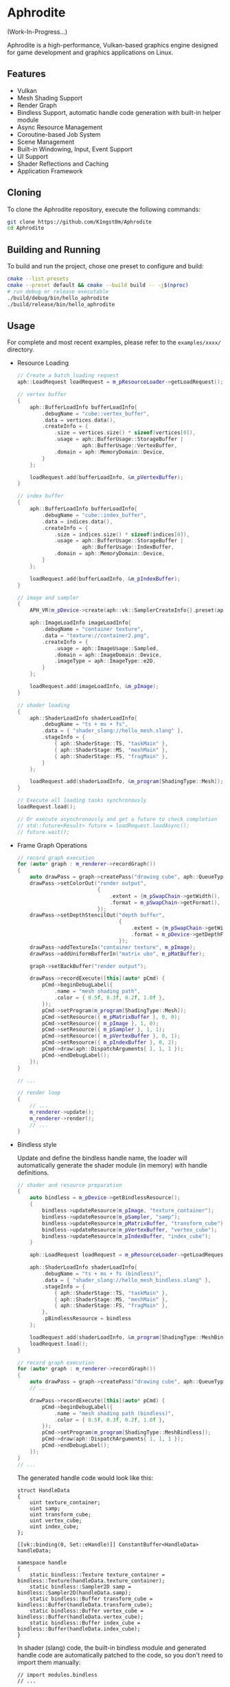 * Aphrodite

(Work-In-Progress...)

  Aphrodite is a high-performance, Vulkan-based graphics engine designed for game development and graphics applications on Linux.

** Features

  - Vulkan
  - Mesh Shading Support
  - Render Graph
  - Bindless Support, automatic handle code generation with built-in helper module 
  - Async Resource Management
  - Coroutine-based Job System
  - Scene Management
  - Built-in Windowing, Input, Event Support
  - UI Support
  - Shader Reflections and Caching
  - Application Framework

** Cloning

  To clone the Aphrodite repository, execute the following commands:

  #+BEGIN_SRC bash
  git clone https://github.com/K1ngst0m/Aphrodite
  cd Aphrodite
  #+END_SRC

** Building and Running

  To build and run the project, chose one preset to configure and build:

  #+BEGIN_SRC bash
  cmake --list-presets
  cmake --preset default && cmake --build build -- -j$(nproc)
  # run debug or release executable
  ./build/debug/bin/hello_aphrodite
  ./build/release/bin/hello_aphrodite
  #+END_SRC

** Usage

  For complete and most recent examples, please refer to the ~examples/xxxx/~ directory.

  - Resource Loading

    #+BEGIN_SRC cpp
    // Create a batch loading request
    aph::LoadRequest loadRequest = m_pResourceLoader->getLoadRequest();
    
    // vertex buffer
    {
        aph::BufferLoadInfo bufferLoadInfo{ 
            .debugName = "cube::vertex_buffer",
            .data = vertices.data(),
            .createInfo = {
                .size = vertices.size() * sizeof(vertices[0]),
                .usage = aph::BufferUsage::StorageBuffer |
                         aph::BufferUsage::VertexBuffer,
                .domain = aph::MemoryDomain::Device,
            } 
        };

        loadRequest.add(bufferLoadInfo, &m_pVertexBuffer);
    }

    // index buffer
    {
        aph::BufferLoadInfo bufferLoadInfo{ 
            .debugName = "cube::index_buffer",
            .data = indices.data(),
            .createInfo = {
                .size = indices.size() * sizeof(indices[0]),
                .usage = aph::BufferUsage::StorageBuffer |
                         aph::BufferUsage::IndexBuffer,
                .domain = aph::MemoryDomain::Device,
            } 
        };

        loadRequest.add(bufferLoadInfo, &m_pIndexBuffer);
    }

    // image and sampler
    {
        APH_VR(m_pDevice->create(aph::vk::SamplerCreateInfo{}.preset(aph::SamplerPreset::LinearClamp), &m_pSampler));
        
        aph::ImageLoadInfo imageLoadInfo{
            .debugName = "container texture",
            .data = "texture://container2.png",
            .createInfo = {
                .usage = aph::ImageUsage::Sampled,
                .domain = aph::ImageDomain::Device,
                .imageType = aph::ImageType::e2D,
            }
        };

        loadRequest.add(imageLoadInfo, &m_pImage);
    }

    // shader loading
    {
        aph::ShaderLoadInfo shaderLoadInfo{ 
            .debugName = "ts + ms + fs",
            .data = { "shader_slang://hello_mesh.slang" },
            .stageInfo = {
                { aph::ShaderStage::TS, "taskMain" },
                { aph::ShaderStage::MS, "meshMain" },
                { aph::ShaderStage::FS, "fragMain" },
            } 
        };

        loadRequest.add(shaderLoadInfo, &m_program[ShadingType::Mesh]);
    }

    // Execute all loading tasks synchronously
    loadRequest.load();
    
    // Or execute asynchronously and get a future to check completion
    // std::future<Result> future = loadRequest.loadAsync();
    // future.wait();
    #+END_SRC

  - Frame Graph Operations

    #+BEGIN_SRC cpp
    // record graph execution
    for (auto* graph : m_renderer->recordGraph())
    {
        auto drawPass = graph->createPass("drawing cube", aph::QueueType::Graphics);
        drawPass->setColorOut("render output",
                              {
                                  .extent = {m_pSwapChain->getWidth(), m_pSwapChain->getHeight(), 1},
                                  .format = m_pSwapChain->getFormat(),
                              });
        drawPass->setDepthStencilOut("depth buffer",
                                     {
                                         .extent = {m_pSwapChain->getWidth(), m_pSwapChain->getHeight(), 1},
                                         .format = m_pDevice->getDepthFormat(),
                                     });
        drawPass->addTextureIn("container texture", m_pImage);
        drawPass->addUniformBufferIn("matrix ubo", m_pMatBuffer);

        graph->setBackBuffer("render output");

        drawPass->recordExecute([this](auto* pCmd) {
            pCmd->beginDebugLabel({
                .name = "mesh shading path",
                .color = { 0.5f, 0.3f, 0.2f, 1.0f },
            });
            pCmd->setProgram(m_program[ShadingType::Mesh]);
            pCmd->setResource({ m_pMatrixBuffer }, 0, 0);
            pCmd->setResource({ m_pImage }, 1, 0);
            pCmd->setResource({ m_pSampler }, 1, 1);
            pCmd->setResource({ m_pVertexBuffer }, 0, 1);
            pCmd->setResource({ m_pIndexBuffer }, 0, 2);
            pCmd->draw(aph::DispatchArguments{ 1, 1, 1 });
            pCmd->endDebugLabel();
        });
    }

    // ...

    // render loop
    {
        // ...
        m_renderer->update();
        m_renderer->render();
        // ...
    }
    #+END_SRC

  - Bindless style

    Update and define the bindless handle name, the loader will automatically generate the shader module (in memory) with handle definitions.

    #+BEGIN_SRC cpp
    // shader and resource preparation
    {
        auto bindless = m_pDevice->getBindlessResource();
        {
            bindless->updateResource(m_pImage, "texture_container");
            bindless->updateResource(m_pSampler, "samp");
            bindless->updateResource(m_pMatrixBuffer, "transform_cube");
            bindless->updateResource(m_pVertexBuffer, "vertex_cube");
            bindless->updateResource(m_pIndexBuffer, "index_cube");
        }

        aph::LoadRequest loadRequest = m_pResourceLoader->getLoadRequest();
        
        aph::ShaderLoadInfo shaderLoadInfo{ 
            .debugName = "ts + ms + fs (bindless)",
            .data = { "shader_slang://hello_mesh_bindless.slang" },
            .stageInfo = {
                { aph::ShaderStage::TS, "taskMain" },
                { aph::ShaderStage::MS, "meshMain" },
                { aph::ShaderStage::FS, "fragMain" },
            }, 
            .pBindlessResource = bindless
        };

        loadRequest.add(shaderLoadInfo, &m_program[ShadingType::MeshBindless]);
        loadRequest.load();
    }

    // record graph execution
    for (auto* graph : m_renderer->recordGraph())
    {
        auto drawPass = graph->createPass("drawing cube", aph::QueueType::Graphics);
        // ...

        drawPass->recordExecute([this](auto* pCmd) {
            pCmd->beginDebugLabel({
                .name = "mesh shading path (bindless)",
                .color = { 0.5f, 0.3f, 0.2f, 1.0f },
            });
            pCmd->setProgram(m_program[ShadingType::MeshBindless]);
            pCmd->draw(aph::DispatchArguments{ 1, 1, 1 });
            pCmd->endDebugLabel();
        });
    }
    // ...
    #+END_SRC

    The generated handle code would look like this:
    #+BEGIN_SRC hlsl
    struct HandleData
    {
        uint texture_container;
        uint samp;
        uint transform_cube;
        uint vertex_cube;
        uint index_cube;
    };
    
    [[vk::binding(0, Set::eHandle)]] ConstantBuffer<HandleData> handleData;
    
    namespace handle
    {
        static bindless::Texture texture_container = bindless::Texture(handleData.texture_container);
        static bindless::Sampler2D samp = bindless::Sampler2D(handleData.samp);
        static bindless::Buffer transform_cube = bindless::Buffer(handleData.transform_cube);
        static bindless::Buffer vertex_cube = bindless::Buffer(handleData.vertex_cube);
        static bindless::Buffer index_cube = bindless::Buffer(handleData.index_cube);
    }
    #+END_SRC

    In shader (slang) code, the built-in bindless module and generated handle code are automatically patched to the code, so you don't need to import them manually:
    #+BEGIN_SRC hlsl
    // import modules.bindless
    // ...

    VertexIn GetVertex(uint indexId)
    {
        let vertexId = handle::index_cube.get<uint>(indexId);
        let vertex = handle::vertex_cube.get<VertexIn>(vertexId);
        return vertex;
    }

    // ...
    let color = handle::texture_container.sample(handle::samp, input.uv);
    // ...
    #+END_SRC

** Third Party Libraries

- [[https://github.com/bombela/backward-cpp][backward-cpp]]
- [[https://github.com/g-truc/glm][glm]]
- [[https://github.com/ocornut/imgui][imgui]]
- [[https://github.com/microsoft/mimalloc][mimalloc]]
- [[https://github.com/shader-slang/slang][slang]]
- [[https://github.com/nothings/stb][stb]]
- [[https://github.com/syoyo/tinygltf][tinygltf]]
- [[https://github.com/GPUOpen-LibrariesAndSDKs/VulkanMemoryAllocator][Vulkan Memory Allocator]]
- [[https://github.com/libsdl-org/SDL][SDL]]
- [[https://github.com/glfw/glfw][glfw]]
- [[https://github.com/wolfpld/tracy][tracy]]
- [[https://github.com/marzer/tomlplusplus][tomlplusplus]]
- [[https://github.com/martinus/unordered_dense][unordered_dense]]
- [[https://github.com/jbaldwin/libcoro][libcoro]]
- [[https://github.com/KhronosGroup/SPIRV-Cross][SPIRV-Cross]]
- [[https://github.com/KhronosGroup/Vulkan-Headers][Vulkan-Headers]]
